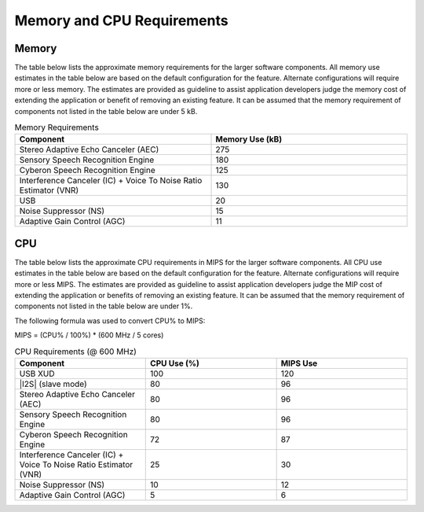 
.. _sln_voice_memory_cpu:

###########################
Memory and CPU Requirements
###########################

******
Memory 
******

The table below lists the approximate memory requirements for the larger software components.  All memory use estimates in the table below are based on the default configuration for the feature.  Alternate configurations will require more or less memory.  The estimates are provided as guideline to assist application developers judge the memory cost of extending the application or benefit of removing an existing feature.  It can be assumed that the memory requirement of components not listed in the table below are under 5 kB.

.. list-table:: Memory Requirements
    :widths: 50 50
    :header-rows: 1
    :align: left

    * - Component
      - Memory Use (kB)
    * - Stereo Adaptive Echo Canceler (AEC)
      - 275
    * - Sensory Speech Recognition Engine
      - 180
    * - Cyberon Speech Recognition Engine
      - 125
    * - Interference Canceler (IC) + Voice To Noise Ratio Estimator (VNR)
      - 130
    * - USB
      - 20
    * - Noise Suppressor (NS)
      - 15
    * - Adaptive Gain Control (AGC)
      - 11

***
CPU
***

The table below lists the approximate CPU requirements in MIPS for the larger software components.  All CPU use estimates in the table below are based on the default configuration for the feature.  Alternate configurations will require more or less MIPS.  The estimates are provided as guideline to assist application developers judge the MIP cost of extending the application or benefits of removing an existing feature.  It can be assumed that the memory requirement of components not listed in the table below are under 1%.

The following formula was used to convert CPU% to MIPS:

MIPS = (CPU% / 100%) * (600 MHz / 5 cores)

.. list-table:: CPU Requirements  (@ 600 MHz)
    :widths: 50 50 50
    :header-rows: 1
    :align: left

    * - Component
      - CPU Use (%)
      - MIPS Use
    * - USB XUD
      - 100
      - 120
    * - |I2S| (slave mode)
      - 80
      - 96
    * - Stereo Adaptive Echo Canceler (AEC)
      - 80
      - 96
    * - Sensory Speech Recognition Engine
      - 80
      - 96
    * - Cyberon Speech Recognition Engine
      - 72
      - 87
    * - Interference Canceler (IC) + Voice To Noise Ratio Estimator (VNR)
      - 25
      - 30
    * - Noise Suppressor (NS)
      - 10
      - 12
    * - Adaptive Gain Control (AGC)
      - 5
      - 6

